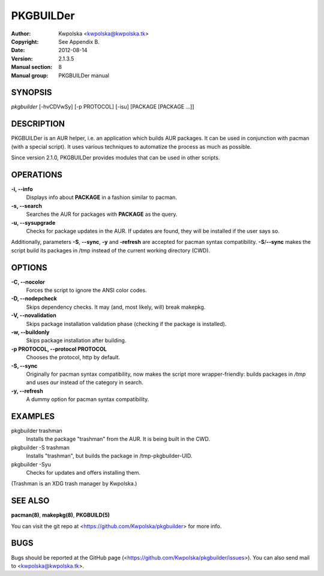 ==========
PKGBUILDer
==========

:Author: Kwpolska <kwpolska@kwpolska.tk>
:Copyright: See Appendix B.
:Date: 2012-08-14
:Version: 2.1.3.5
:Manual section: 8
:Manual group: PKGBUILDer manual

SYNOPSIS
========

*pkgbuilder* [-hvCDVwSy] [-p PROTOCOL] [-isu] [PACKAGE [PACKAGE ...]]

DESCRIPTION
===========

PKGBUILDer is an AUR helper, i.e. an application which builds AUR
packages.  It can be used in conjunction with pacman (with a special
script).  It uses various techniques to automatize the process as
much as possible.

Since version 2.1.0, PKGBUILDer provides modules that can be used in
other scripts.

OPERATIONS
==========

**-i, --info**
    Displays info about **PACKAGE** in a fashion similar to pacman.

**-s, --search**
    Searches the AUR for packages with **PACKAGE** as the query.

**-u, --sysupgrade**
    Checks for package updates in the AUR.  If updates are found,
    they will be installed if the user says so.

Additionally, parameters **-S**, **--sync**, **-y** and **-refresh**
are accepted for pacman syntax compatibility. **-S**/**--sync**
makes the script build its packages in /tmp instead of the current
working directory (CWD).

OPTIONS
=======

**-C, --nocolor**
    Forces the script to ignore the ANSI color codes.

**-D, --nodepcheck**
    Skips dependency checks.  It may (and, most likely, will)
    break makepkg.

**-V, --novalidation**
    Skips package installation validation phase (checking
    if the package is installed).

**-w, --buildonly**
    Skips package installation after building.

**-p PROTOCOL, --protocol PROTOCOL**
    Chooses the protocol, http by default.

**-S, --sync**
    Originally for pacman syntax compatibility, now makes the script more
    wrapper-friendly: builds packages in */tmp* and uses *aur* instead of
    the category in search.

**-y, --refresh**
    A dummy option for pacman syntax compatibility.

EXAMPLES
========

pkgbuilder trashman
    Installs the package "trashman" from the AUR.  It is being built in
    the CWD.

pkgbuilder -S trashman
    Installs "trashman", but builds the package in /tmp-pkgbuilder-UID.

pkgbuilder -Syu
    Checks for updates and offers installing them.

(Trashman is an XDG trash manager by Kwpolska.)

SEE ALSO
========
**pacman(8)**, **makepkg(8)**, **PKGBUILD(5)**

You can visit the git repo at <https://github.com/Kwpolska/pkgbuilder>
for more info.

BUGS
====
Bugs should be reported at the GitHub page
(<https://github.com/Kwpolska/pkgbuilder/issues>).  You can also
send mail to <kwpolska@kwpolska.tk>.
